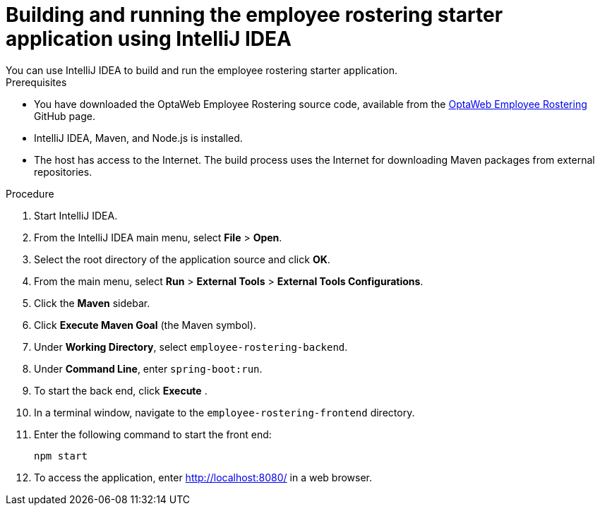 [id='optashift-ER-building-IntelliJ-IDEA-proc']
= Building and running the employee rostering starter application using IntelliJ IDEA
You can use IntelliJ IDEA to build and run the employee rostering starter application.

.Prerequisites
* You have downloaded the OptaWeb Employee Rostering source code, available from the https://github.com/kiegroup/optaweb-employee-rostering[OptaWeb Employee Rostering] GitHub page.
* IntelliJ IDEA, Maven, and Node.js is installed.
* The host has access to the Internet. The build process uses the Internet for downloading Maven packages from external repositories.

.Procedure
. Start IntelliJ IDEA.
. From the IntelliJ IDEA main menu, select *File* > *Open*.
. Select the root directory of the application source and click *OK*.
. From the main menu, select *Run* > *External Tools* > *External Tools Configurations*.
. Click the *Maven* sidebar.
. Click *Execute Maven Goal* (the Maven symbol).
. Under *Working Directory*, select `employee-rostering-backend`.
. Under *Command Line*, enter `spring-boot:run`.
. To start the back end, click *Execute* .
. In a terminal window, navigate to the `employee-rostering-frontend` directory.
. Enter the following command to start the front end:
+
[source]
----
npm start
----
. To access the application, enter http://localhost:8080/ in a web browser.
